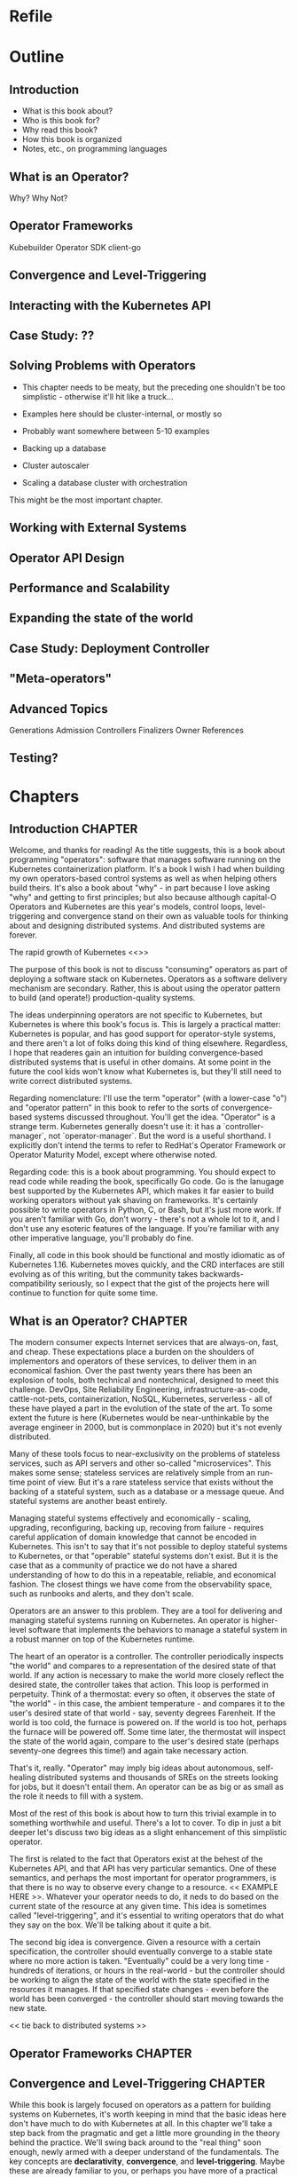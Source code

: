 #+HTML_DOCTYPE: html5
#+HTML_HEAD: <link rel="stylesheet" type="text/css" href="style.css" />
#+OPTIONS: html-style:nil html-scripts:nil html-postamble:nil
#+OPTIONS: author:nil date:nil timestamp:nil toc:nil todo:nil
#+OPTIONS: html-preamble:po-preamble
* Refile
* Outline
** Introduction
- What is this book about?
- Who is this book for?
- Why read this book?
- How this book is organized
- Notes, etc., on programming languages
** What is an Operator?
Why? Why Not?
** Operator Frameworks
Kubebuilder
Operator SDK
client-go
** Convergence and Level-Triggering
** Interacting with the Kubernetes API
** Case Study: ??
** Solving Problems with Operators
- This chapter needs to be meaty, but the preceding one shouldn't be
  too simplistic - otherwise it'll hit like a truck...
- Examples here should be cluster-internal, or mostly so
- Probably want somewhere between 5-10 examples

- Backing up a database
- Cluster autoscaler
- Scaling a database cluster with orchestration

This might be the most important chapter.
** Working with External Systems
** Operator API Design
** Performance and Scalability
** Expanding the state of the world
** Case Study: Deployment Controller
** "Meta-operators"
** Advanced Topics
Generations
Admission Controllers
Finalizers
Owner References

** Testing?
* Chapters
** Introduction                                                     :CHAPTER:
:PROPERTIES:
:EXPORT_FILE_NAME: dist/01-introduction
:END:

Welcome, and thanks for reading! As the title suggests, this is a book about
programming "operators": software that manages software running on the
Kubernetes containerization platform. It's a book I wish I had when building my
own operators-based control systems as well as when helping others build theirs.
It's also a book about "why" - in part because I love asking "why" and getting
to first principles; but also because although capital-O Operators and
Kubernetes are this year's models, control loops, level-triggering and
convergence stand on their own as valuable tools for thinking about and
designing distributed systems. And distributed systems are forever.

The rapid growth of Kubernetes <<>>

The purpose of this book is not to discuss "consuming" operators as
part of deploying a software stack on Kubernetes. Operators as a
software delivery mechanism are secondary. Rather, this is about using
the operator pattern to build (and operate!) production-quality
systems.

The ideas underpinning operators are not specific to Kubernetes, but
Kubernetes is where this book's focus is. This is largely a practical
matter: Kubernetes is popular, and has good support for operator-style
systems, and there aren't a lot of folks doing this kind of thing
elsewhere. Regardless, I hope that readeres gain an intuition for
building convergence-based distributed systems that is useful in other
domains. At some point in the future the cool kids won't know what
Kubernetes is, but they'll still need to write correct distributed
systems.

Regarding nomenclature: I'll use the term "operator" (with a
lower-case "o") and "operator pattern" in this book to refer to the
sorts of convergence-based systems discussed throughout. You'll get
the idea. "Operator" is a strange term. Kubernetes generally doesn't
use it: it has a `controller-manager`, not `operator-manager`. But the
word is a useful shorthand. I explicitly don't intend the terms to
refer to RedHat's Operator Framework or Operator Maturity Model,
except where otherwise noted.

Regarding code: this is a book about programming. You should expect to
read code while reading the book, specifically Go code. Go is the
lanugage best supported by the Kubernetes API, which makes it far
easier to build working operators without yak shaving on frameworks.
It's certainly possible to write operators in Python, C, or Bash, but
it's just more work. If you aren't familiar with Go, don't worry -
there's not a whole lot to it, and I don't use any esoteric features
of the language. If you're familiar with any other imperative
language, you'll probably do fine.

Finally, all code in this book should be functional and mostly
idiomatic as of Kubernetes 1.16. Kubernetes moves quickly, and the CRD
interfaces are still evolving as of this writing, but the community
takes backwards-compatibility seriously, so I expect that the gist of
the projects here will continue to function for quite some time.

** What is an Operator?                                             :CHAPTER:
:PROPERTIES:
:EXPORT_FILE_NAME: dist/02-what-is-an-operator
:END:

The modern consumer expects Internet services that are always-on,
fast, and cheap. These expectations place a burden on the shoulders of
implementors and operators of these services, to deliver them in an
economical fashion. Over the past twenty years there has been an
explosion of tools, both technical and nontechnical, designed to meet
this challenge. DevOps, Site Reliability Engineering,
infrastructure-as-code, cattle-not-pets, containerization, NoSQL,
Kubernetes, serverless - all of these have played a part in the
evolution of the state of the art. To some extent the future is here
(Kubernetes would be near-unthinkable by the average engineer in 2000,
but is commonplace in 2020) but it's not evenly distributed.

Many of these tools focus to near-exclusivity on the problems of
stateless services, such as API servers and other so-called
"microservices". This makes some sense; stateless services are
relatively simple from an run-time point of view. But it's a rare
stateless service that exists without the backing of a stateful
system, such as a database or a message queue. And stateful systems
are another beast entirely.

Managing stateful systems effectively and economically - scaling,
upgrading, reconfiguring, backing up, recoving from failure - requires
careful application of domain knowledge that cannot be encoded in
Kubernetes. This isn't to say that it's not possible to deploy
stateful systems to Kubernetes, or that "operable" stateful systems
don't exist. But it is the case that as a community of practice we do
not have a shared understanding of how to do this in a repeatable,
reliable, and economical fashion. The closest things we have come from
the observability space, such as runbooks and alerts, and they don't
scale.

Operators are an answer to this problem. They are a tool for
delivering and managing stateful systems running on Kubernetes. An
operator is higher-level software that implements the behaviors to
manage a stateful system in a robust manner on top of the Kubernetes
runtime.

The heart of an operator is a controller. The controller periodically
inspects "the world" and compares to a representation of the desired
state of that world. If any action is necessary to make the world more
closely reflect the desired state, the controller takes that action.
This loop is performed in perpetuity. Think of a thermostat: every so
often, it observes the state of "the world" - in this case, the
ambient temperature - and compares it to the user's desired state of
that world - say, seventy degrees Farenheit. If the world is too cold,
the furnace is powered on. If the world is too hot, perhaps the
furnace will be powered off. Some time later, the thermostat will
inspect the state of the world again, compare to the user's desired
state (perhaps seventy-one degrees this time!) and again take
necessary action.



That's it, really. "Operator" may imply big ideas about autonomous,
self-healing distributed systems and thousands of SREs on the streets
looking for jobs, but it doesn't entail them. An operator can be as
big or as small as the role it needs to fill with a system.

Most of the rest of this book is about how to turn this trivial
example in to something worthwhile and useful. There's a lot to cover.
To dip in just a bit deeper let's discuss two big ideas as a slight
enhancement of this simplistic operator.

The first is related to the fact that Operators exist at the behest of
the Kubernetes API, and that API has very particular semantics. One of
these semantics, and perhaps the most important for operator
programmers, is that there is no way to observe every change to a
resource. << EXAMPLE HERE >>. Whatever your operator needs to do, it
neds to do based on the current state of the resource at any given
time. This idea is sometimes called "level-triggering", and it's
essential to writing operators that do what they say on the box. We'll
be talking about it quite a bit.

The second big idea is convergence. Given a resource with a certain
specification, the controller should eventually converge to a stable
state where no more action is taken. "Eventually" could be a very long
time - hundreds of iterations, or hours in the real-world - but the
controller should be working to align the state of the world with the
state specified in the resources it manages. If that specified state
changes - even before the world has been converged - the controller
should start moving towards the new state.

<< tie back to distributed systems >>

** Operator Frameworks                                              :CHAPTER:
:PROPERTIES:
:EXPORT_FILE_NAME: dist/03-operator-frameworks
:END:

** Convergence and Level-Triggering                                 :CHAPTER:
:PROPERTIES:
:EXPORT_FILE_NAME: dist/04-convergence
:END:


While this book is largely focused on operators as a pattern for
building systems on Kubernetes, it's worth keeping in mind that the
basic ideas here don't have much to do with Kubernetes at all. In this
chapter we'll take a step back from the pragmatic and get a little
more grounding in the theory behind the practice. We'll swing back
around to the "real thing" soon enough, newly armed with a deeper
understand of the fundamentals. The key concepts are *declarativity*,
*convergence*, and *level-triggering*. Maybe these are already
familiar to you, or perhaps you have more of a practical bias; if
that's the case, don't hesitate to skip forward. This chapter stands
alone, and you can always come back to it.

# Something to note here: we're not _really_ getting away from
# Kubernetes here; the three concepts are all motivated by the
# semantics of the Kubernetes API. Maybe this needs to be after the
# "Interacting with the Kubernetes API" chapter?

*** INPROGRESS Declarativity: what, not how
:PROPERTIES:
:CUSTOM_ID: declarativity
:END:

# I'm not super happy with how this is fitting together. Maybe talk
# about the interface concern second? Or say, "declarativity is a big
# concept, but we're mostly going to talk about interfaces"?

If you've been around programming circles for a while, there's a good
chance you're already familiar with the the idea of "declarativity",
and declarative vs. imperative. Declarative is about "what", and
imperative is about "how", right? It's the difference between the
elegance of mergesort in Haskell and the mechanical grind (and the
beauty!) of Timsort in C. In the world of operators, declarativity is
of supreme importance

*** TODO Convergence
:PROPERTIES:
:CUSTOM_ID: convergence
:END:

*** TODO Level-triggering
:PROPERTIES:
:CUSTOM_ID: level-triggering
:END:

** Interacting with the Kubernetes API                              :CHAPTER:
:PROPERTIES:
:EXPORT_FILE_NAME: dist/05-interacting-kubernetes-api
:END:

** Case Study: ??
** Solving Problems with Operators                                  :CHAPTER:
:PROPERTIES:
:EXPORT_FILE_NAME: dist/07-solving-problems-with-operators
:END:

We've now covered all of the basics; it's time to dive in to some more
realistic problems and discuss how to solve them with operators. This
chapter will go in-depth with several real world problems and sketch
out solutions.

** Working with External Systems                                    :CHAPTER:
:PROPERTIES:
:EXPORT_FILE_NAME: dist/08-working-with-external-systems
:END:


One of the challenges of managing complex stateful systems is that
they tend to be hard to "contain": their correct behavior depends on a
range of technologies such as:

- distributed consensus stores (etcd, chubby)
- block storage volumes
- object storage buckets

These systems probably aren't running on top of Kubernetes and they're
unlikely to be managed by the same operator as the system in question.
To build a proper Kubernetes-native management tool for systems with
these sorts of dependencies, the operator will need to interact with
systems outside of its direct purview.

The basic "stateful" primitives native to Kubernetes are a useful
first step. The ~PersistentVolume~/~PersistentVolumeClaim~/~CSI~
interfaces are more or less exactly what we're talking about: an
bridge between the Kubernetes world and and the external world. It
turns out that the Kubernetes authors have written the controllers
themselves, so working with these abstractions is somewhat abstracted
from what one might call and operator. But under the hood, it's a
similar idea - a Kubernetes-native, resource-based interface to the
lifecycle of an external stateful service.

But what about other resources? What if we have to write the system
ourselves, controller and all? Let's take as a concrete example an
object storage bucket such as Amazon S3 or IBM's Cloud Object Storage.

# Example where CRUD is embedded directly in the controller

# Example with a custom resource and controller
** Operator API Design                                              :CHAPTER:
:PROPERTIES:
:EXPORT_FILE_NAME: dist/09-operator-api-design
:END:

As is common with much of computing, user experience is an
oft-neglected part of building effective operators. Controller
behavior really is the heart of the pattern, but it must not be
forgotten that the ~CustomResourceDefinitions~ exposed by an operator
are an interface. They're the entrypoint for humans and computers in
to your system; if they're a mess, no one is going to be eager to use
it. This goes for both inputs - the spec - and outputs - the status -
of your ~CustomResourceDefinitions~. If this chapter we'll discuss
several considerations in the interface arena:

# This transition needs to improve

- Use more CRDs
- Use built-in types
- Make generations meaningful
- Use labels and annotations judiciously
- Hide unnecessary complexity
- Follow Kubernetes conventions
- Don't accidentally make imperative interfaces

*** Fat CRDs, God Objects, and RBAC
:PROPERTIES:
:CUSTOM_ID: fat-crds
:END:

When surveying the state of the art in open-source operators it's
common to see a one-to-one correspondence between an operator and a
~CustomResourceDefinition~. Assuming these operators are all doing
something useful, this is unfortunate for a couple of reasons.

First, off, analogous to the "god object" problem in object-oriented
programming, "fat" CRDs provide interfaces (and require
implementations!) that unecessarily couple systems across unrelated
concerns. This can make programming against your operator difficult;
"everything knows about everything" and its associated brittleness
will leak in to your users' applications.

Consider, for example, an operator for managing a PostgreSQL database
that supports both provisioning the database and managing its backups.
One way to express this would be to use a ~PostgreSQLInstance~ CRD
with a ~Backups~ sub-field inside ~Status~:

#+BEGIN_SRC yaml
apiVersion: "api.programmingoperators.com/v1"
kind: PostgreSQLInstance
metadata:
  name: my-psql
spec:
  replicas: 2
status:
  backups:
  - 1581742748
  - 1581656378
#+END_SRC

This will work, more or less, but it's definitely not ideal. For one,
it leaves the user with no interface to work with an individual
backup, e.g., to delete it. A more useful structure would abstract out
a ~PostgreSQLBackup~ CRD and support operations directly against it,
instead:

#+BEGIN_SRC yaml
apiVersion: "api.programmingoperators.com/v1"
kind: PostgreSQLBackup
metadata:
  name: my-first-backup
spec:
  expires: 1584161978
status:
  state: completed
#+END_SRC

The operator can then expose a declarative interface for the backups -
creating a ~PostgreSQLBackup~ causes a backup to be taken with the
given specification, deleting one causes it to be deleted, etc.

In general, looking to object-oriented programming patterns as a model
for CRD design isn't a bad idea, though keep in mind they're not
free - the single responsibility principle might be taking things a
bit too far.

Carrying on a bit deeper with this PostgreSQL example, let's talk
about RBAC. Kubernetes' role-based access control system is a
tremendously important part of operators. In what other system can you
get a fully-baked authz model for your distributed system, with all
the bells, whistles, and integrations you could want, for free, out of
the box? It is critical not to overlook RBAC when designing CRDs.

In the first example above, where backups are embedded in the
~PostgreSQLInstance~ CRD, it's impossible for a user to write a tool
to delete a backup that cannot also delete the entire PostgreSQL
instance, perhaps with all of its data! On the other hand, with the
dedicated ~PostgreSQLBackup~ CRD, users can define fine-grained RBAC
rules that permit manipulation of backups independent of permissions
on instances.

Users need to implement services with minimal responsibilities, and
the tools to enable them are right in front of you. Use them!

**** Use built-in types liberally
:PROPERTIES:
:CUSTOM_ID: types
:END:

Kubernetes is a pretty "big" system. It covers quite a lot of
conceptual ground in the data represented by its basic functionality,
from abstract concepts like ~Deployment~ and ~Pod~ to more concrete
ones such as bytes of memory. When designing your CRD specifications,
you can achieve a much more "native" look-and-feel if you adopt types
from the upstream libraries directly.

For example, if you're representing a resource, such as memory, don't
ever do this:

#+BEGIN_SRC go
type FooSpec struct {
    // How much memory to allocate to a Foo
    MemoryInBytes int32
}
#+END_SRC

Instead, use a ~resource.Quantity~, just like Kubernetes resources do:

#+BEGIN_SRC go
type FooSpec struct {
    // How much memory to allocate to a Foo
    Memory resource.Quantity
}
#+END_SRC

This approach allows both you and your users to take advantage of the
work the Kubernetes authors have already done - parsing human-readable
strings, efficient conversions under the hood, etc. And your users are
already familiar with it - minimize cognitive burden!

**** Make generations meaningful
:PROPERTIES:
:CUSTOM_ID: generations
:END:

From an API consumer's point of view, one of the more challenging
poarts of working with operators is understanding when a specific
action is completed. This flows naturally from the declarative nature
of Kubernetes: a successful response to an API call represents only
the acceptance of a request - not its execution. For all the caller
knows, that request may not be possible to satisfy, or the relevant
controller may be out to lunch, or it may take a week to complete by
design - it's not immediately obvious. This is a general problem for
Kubernetes controllers. For example, try figuring out when an image
change on a Deployment is completely rolled-out - it's not
straightforward. Many controllers don't even bother to communicate
convergence progress; those that do generally do is in an ad-hoc
manner. It is unfortunately up to the user to understand the semantics
of each resource-controller pair.

As the designed of CRD-based operators this is a problem for you, too.
And of course, there's no "right" answer - if there were, it'd be
standardized. One thing that you can do, however, is to use resource
generations. It's quite simple, and you should probably be using them
anyway (see the chapter on performance).

# In the performance chapter, note that this is review!

Resource generations are part of the ~ObjectMeta~ struct embedded in
every Kubernetes resource. Every time a resource's specification - not
status, not labels, not annotations, but specifically the ~Spec~
field - is mutated, the generation is atomically incremented by the
API server.

For historical reasons, this works slightly differently for custom
resources. By default, generations are never incremented for custom
resources. In order to enable them, the "status" subresource must be
enabled on the ~CustomResourceDefinition~, like this:

#+BEGIN_SRC yaml
apiVersion: programmingoperators.com/v1
kind: CustomResourceDefinition
metadata:
  name: foo.programmingoperators.com
spec:
  group: programmingoperators.
  versions:
    - name: v1
      served: true
      storage: true
      subresources:
        # status enables the status subresource.
        status: {}
#+END_SRC

With the status resource enabled, writes to the custom resource -
barring ~.metadata~ and ~.status~ fields - will increment the
resource's ~.metadata.generation~ field.

# Sidebar?
Note: if you're working operators in the wild, and want to migrate
existing resources to the support the status subresource, it is
possible to mutate existing ~CustomResourceDefinitions~ to enable it.
Do so with care, however: doing so will irrevocably destroy all
existing data at ~.status~.

With the status subresource enabled we need one more datum to tie the
story together here: ~observedGeneration~. A resource's "observed
generation" - ~.status.observedGeneration~ /typically/ represents an
indication from the resource's controller that the resource's
specification at that generation has been reflected in the state of
the world. That is, from a caller's point of view, after mutating a
resource and noting the returned resource's ~.metadata.generation~,
one must simply wait for ~.metadata.observedGeneration >=
.metadata.generation~. At this point, the caller's request has been
"satisfied" in some sense.

Do note that this mechanism is ad-hoc; a controller's definition of
having "observed" a generation may be completely idiosyncratic. It's
up to you as the controller author to clearly document - and make
consistent - the semantics of ~.metadata.observedGeneration~ to help
your users make effective use of your operators.

# Link to https://kubernetes.io/docs/tasks/access-kubernetes-api/custom-resources/custom-resource-definitions/#status-subresource

# Talk about the ad-hoc nature of ObservedGeneration
# Note that StatefulSet, ReplicasSet, DaemonSet, and Deployment all
# use this


1. 

** Performance and Scalability
** Expanding the state of the world
** Case Study: Deployment Controller
** "Meta-operators"
** Advanced Topics
** Testing?
* Ideas
* Meta
** Export code
#+BEGIN_SRC elisp
(defun org-export-programming-operators ()
  (interactive)
  (save-buffer)
      (org-map-entries
       (lambda ()
         (org-html-export-to-html nil t))
       "CHAPTER"))

(defun po-preamble (_)
  "<ul><li><a href=\"01-introduction.html\">Introduction</a></li></ul>")
#+END_SRC

#+BEGIN_SRC
git subtree push --prefix dist origin gh-pages
#+END_SRC
